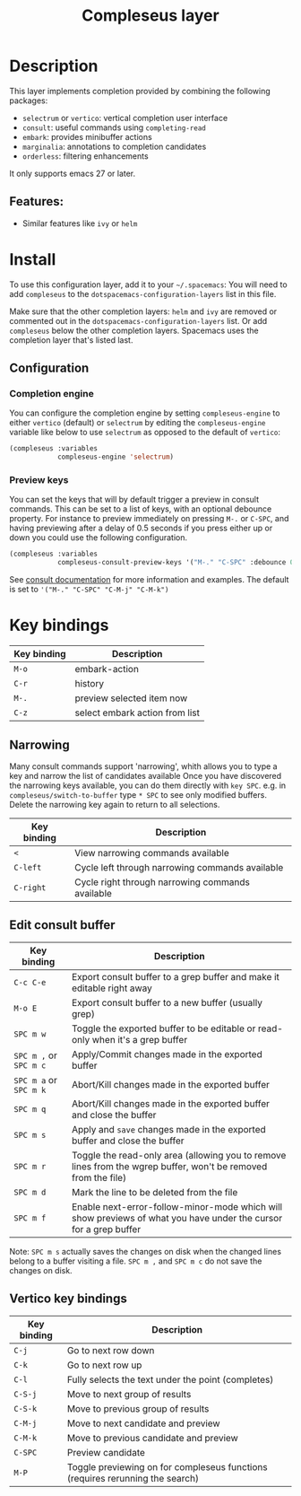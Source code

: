 #+TITLE: Compleseus layer

#+TAGS: completion|layer

* Table of Contents                     :TOC_5_gh:noexport:
- [[#description][Description]]
  - [[#features][Features:]]
- [[#install][Install]]
  - [[#configuration][Configuration]]
    - [[#completion-engine][Completion engine]]
    - [[#preview-keys][Preview keys]]
- [[#key-bindings][Key bindings]]
  - [[#narrowing][Narrowing]]
  - [[#edit-consult-buffer][Edit consult buffer]]
  - [[#vertico-key-bindings][Vertico key bindings]]

* Description
This layer implements completion provided by combining the following packages:
- =selectrum= or =vertico=: vertical completion user interface
- =consult=: useful commands using ~completing-read~
- =embark=: provides minibuffer actions
- =marginalia=: annotations to completion candidates
- =orderless=: filtering enhancements

It only supports emacs 27 or later.

** Features:
- Similar features like =ivy= or =helm=

* Install
To use this configuration layer, add it to your =~/.spacemacs=: You will need to
add =compleseus= to the =dotspacemacs-configuration-layers= list in this file.

Make sure that the other completion layers: =helm= and =ivy= are removed or
commented out in the =dotspacemacs-configuration-layers= list. Or add
=compleseus= below the other completion layers. Spacemacs uses the completion
layer that's listed last.

** Configuration
*** Completion engine
You can configure the completion engine by setting =compleseus-engine= to either
=vertico= (default) or =selectrum= by editing the =compleseus-engine= variable
like below to use =selectrum= as opposed to the default of =vertico=:

#+BEGIN_SRC emacs-lisp
  (compleseus :variables
              compleseus-engine 'selectrum)
#+END_SRC
*** Preview keys
You can set the keys that will by default trigger a preview in consult commands.
This can be set to a list of keys, with an optional debounce property. For instance
to preview immediately on pressing ~M-.~ or ~C-SPC~, and having previewing after a delay of 0.5
seconds if you press either up or down you could use the following configuration.
#+BEGIN_SRC emacs-lisp
  (compleseus :variables
              compleseus-consult-preview-keys '("M-." "C-SPC" :debounce 0.5 "<up>" "<down>"))
#+END_SRC

See [[https://github.com/minad/consult?tab=readme-ov-file#live-previews][consult documentation]] for more information and examples.
The default is set to ~'("M-." "C-SPC" "C-M-j" "C-M-k")~

* Key bindings

| Key binding | Description                    |
|-------------+--------------------------------|
| ~M-o~       | embark-action                  |
| ~C-r~       | history                        |
| ~M-.~       | preview selected item now      |
| ~C-z~       | select embark action from list |

** Narrowing
Many consult commands support 'narrowing', whith allows you to type a key and narrow the list of candidates available
Once you have discovered the narrowing keys available, you can do them directly with ~key SPC~.
e.g. in ~compleseus/switch-to-buffer~ type ~* SPC~ to see only modified buffers.
Delete the narrowing key again to return to all selections.

| Key binding | Description                                      |
|-------------+--------------------------------------------------|
| ~<~         | View narrowing commands available                |
| ~C-left~    | Cycle left through narrowing commands available  |
| ~C-right~   | Cycle right through narrowing commands available |


** Edit consult buffer

| Key binding            | Description                                                                                                      |
|------------------------+------------------------------------------------------------------------------------------------------------------|
| ~C-c C-e~              | Export consult buffer to a grep buffer and make it editable right away                                           |
| ~M-o E~                | Export consult buffer to a new buffer (usually grep)                                                             |
| ~SPC m w~              | Toggle the exported buffer to be editable or read-only when it's a grep buffer                                   |
| ~SPC m ,~ or ~SPC m c~ | Apply/Commit changes made in the exported buffer                                                                 |
| ~SPC m a~ or ~SPC m k~ | Abort/Kill changes made in the exported buffer                                                                   |
| ~SPC m q~              | Abort/Kill changes made in the exported buffer and close the buffer                                              |
| ~SPC m s~              | Apply and =save= changes made in the exported buffer and close the buffer                                        |
| ~SPC m r~              | Toggle the read-only area (allowing you to remove lines from the wgrep buffer, won't be removed from the file)   |
| ~SPC m d~              | Mark the line to be deleted from the file                                                                        |
| ~SPC m f~              | Enable next-error-follow-minor-mode which will show previews of what you have under the cursor for a grep buffer |

Note: ~SPC m s~ actually saves the changes on disk when the changed lines belong
to a buffer visiting a file. ~SPC m ,~ and ~SPC m c~ do not save the changes on
disk.

** Vertico key bindings

| Key binding | Description                                                                   |
|-------------+-------------------------------------------------------------------------------|
| ~C-j~       | Go to next row down                                                           |
| ~C-k~       | Go to next row up                                                             |
| ~C-l~       | Fully selects the text under the point (completes)                            |
| ~C-S-j~     | Move to next group of results                                                 |
| ~C-S-k~     | Move to previous group of results                                             |
| ~C-M-j~     | Move to next candidate and preview                                            |
| ~C-M-k~     | Move to previous candidate and preview                                        |
| ~C-SPC~     | Preview candidate                                                             |
| ~M-P~       | Toggle previewing on for compleseus functions (requires rerunning the search) |

